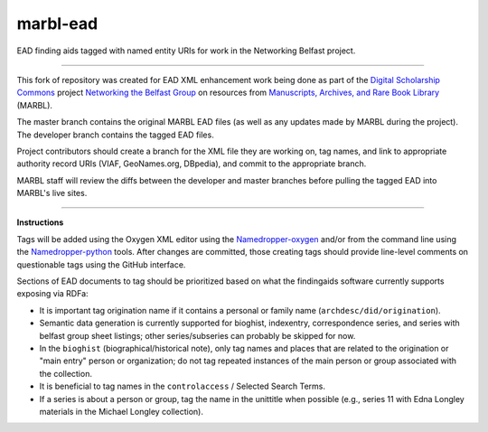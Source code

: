 marbl-ead
=========

EAD finding aids tagged with named entity URIs for work in the Networking Belfast project.


-----

This fork of repository was created for EAD XML enhancement work being done
as part of the `Digital Scholarship Commons`_ project `Networking the Belfast Group`_ on resources from
`Manuscripts, Archives, and Rare Book Library`_ (MARBL).

.. _Digital Scholarship Commons: http://disc.library.emory.edu/
.. _Networking the Belfast Group: http://web.library.emory.edu/disc/projects/networking-belfast-group
.. _Manuscripts, Archives, and Rare Book Library: http://marbl.library.emory.edu

The master branch contains the original MARBL EAD files (as well as any updates made by MARBL during the project).
The developer branch contains the tagged EAD files.

Project contributors should create a branch for the XML file they are working on, tag names, and link to
appropriate authority record URIs (VIAF, GeoNames.org, DBpedia), and commit to the appropriate branch.

MARBL staff will review the diffs between the developer and master branches before pulling the tagged EAD into MARBL's live sites.

-----

**Instructions**

Tags will be added using the Oxygen XML editor using the `Namedropper-oxygen`_ and/or from the command line
using the `Namedropper-python`_ tools. After changes are committed, those creating tags should provide
line-level comments on questionable tags using the GitHub interface.

.. _Namedropper-oxygen: https://github.com/emory-libraries-disc/namedropper-oxygen
.. _Namedropper-python: https://github.com/emory-libraries-disc/namedropper-py

Sections of EAD documents to tag should be prioritized based on what the findingaids
software currently supports exposing via RDFa:

* It is important tag origination name if it contains a personal or family
  name (``archdesc/did/origination``).
* Semantic data generation is currently supported for bioghist, indexentry,
  correspondence series, and series with belfast group sheet listings;
  other series/subseries can probably be skipped for now.
* In the ``bioghist`` (biographical/historical note), only tag names and places
  that are related to the origination or "main entry" person or organization;
  do not tag repeated instances of the main person or group associated with the
  collection.
* It is beneficial to tag names in the ``controlaccess`` / Selected Search
  Terms.
* If a series is about a person or group, tag the name in the unittitle
  when possible (e.g., series 11 with Edna Longley materials in the
  Michael Longley collection).
